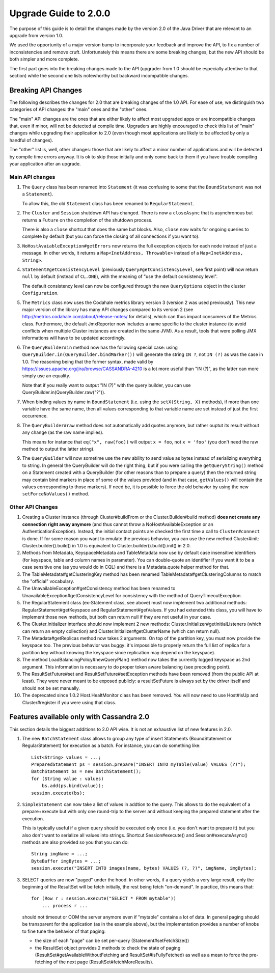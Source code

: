 Upgrade Guide to 2.0.0
======================

The purpose of this guide is to detail the changes made by the version 2.0 of
the Java Driver that are relevant to an upgrade from version 1.0. 

We used the opportunity of a major version bump to incorporate your feedback 
and improve the API, to fix a number of inconsistencies and remove cruft. 
Unfortunately this means there are some breaking changes, but the new API should 
be both simpler and more complete.

The first part goes into the breaking changes made to the API (upgrader from 1.0 should
be especially attentive to that section) while the second one lists notewhorthy
but backward incompatible changes.


Breaking API Changes
--------------------

The following describes the changes for 2.0 that are breaking changes of the
1.0 API. For ease of use, we distinguish two categories of API changes: the "main"
ones and the "other" ones. 

The "main" API changes are the ones that are either
likely to affect most upgraded apps or are incompatible changes that, even if minor,
will not be detected at compile time. Upgraders are highly encouraged to check
this list of "main" changes while upgrading their application to 2.0 (even
though most applications are likely to be affected by only a handful of
changes). 

The "other" list is, well, other changes: those that are likely to
affect a minor number of applications and will be detected by compile time
errors anyway. It is ok to skip those initially and only come back to them if
you have trouble compiling your application after an upgrade.

Main API changes
~~~~~~~~~~~~~~~~

1. The ``Query`` class has been renamed into ``Statement`` (it was confusing to some
   that the ``BoundStatement`` was not a ``Statement``). 

   To allow this, the old ``Statement`` class has been renamed to ``RegularStatement``.

2. The ``Cluster`` and ``Session`` shutdown API has changed. There is now a ``closeAsync``
   that is asynchronous but returns a ``Future`` on the completion of the shutdown
   process. 

   There is also a ``close`` shortcut that does the same but blocks.
   Also, ``close`` now waits for ongoing queries to complete by default (but you
   can force the closing of all connections if you want to).

3. ``NoHostAvaiableException#getErrors`` now returns the full exception objects for
   each node instead of just a message. In other words, it returns a 
   ``Map<InetAddress, Throwable>`` instead of a ``Map<InetAddress, String>``.

4. ``Statement#getConsistencyLevel`` (previously ``Query#getConsistencyLevel``, see
   first point) will now return ``null`` by default (instead of ``CL.ONE``), with the
   meaning of "use the default consistency level". 

   The default consistency level can now be configured through the new ``QueryOptions`` 
   object in the cluster ``Configuration``.

5. The ``Metrics`` class now uses the Codahale metrics library version 3 (version 2 was
   used previously). This new major version of the library has many API changes
   compared to its version 2 (see http://metrics.codahale.com/about/release-notes/ for details), 
   which can thus impact consumers of the Metrics class.
   Furthermore, the default JmxReporter now includes a name specific to the
   cluster instance (to avoid conflicts when multiple Cluster instances are created
   in the same JVM). As a result, tools that were polling JMX informations will
   have to be updated accordingly.

6. The ``QueryBuilder#in`` method now has the following special case: using
   ``QueryBuilder.in(QueryBuilder.bindMarker())`` will generate the string ``IN ?``,
   not ``IN (?)`` as was the case in 1.0. The reasoning being that the former
   syntax, made valid by https://issues.apache.org/jira/browse/CASSANDRA-4210
   is a lot more useful than "IN (?)", as the latter can more simply use an
   equality. 

   Note that if you really want to output "IN (?)" with the query
   builder, you can use QueryBuilder.in(QueryBuilder.raw("?")).

7. When binding values by name in ``BoundStatement`` (i.e. using the 
   ``setX(String, X)`` methods), if more than one variable have the same name, 
   then all values corresponding to that variable
   name are set instead of just the first occurrence.

8. The ``QueryBuilder#raw`` method does not automatically add quotes anymore, but
   rather ouptut its result without any change (as the raw name implies). 

   This means for instance that ``eq("x", raw(foo))`` will output ``x = foo``, 
   not ``x = 'foo'`` (you don't need the raw method to output the latter string).


9. The ``QueryBuilder`` will now sometime use the new ability to send value as
   bytes instead of serializing everything to string. In general the QueryBuilder
   will do the right thing, but if you were calling the ``getQueryString()`` method
   on a Statement created with a QueryBuilder (for other reasons than to prepare a query)
   then the returned string may contain bind markers in place of some of the values
   provided (and in that case, ``getValues()`` will contain the values corresponding
   to those markers). If need be, it is possible to force the old behavior by
   using the new ``setForceNoValues()`` method.


Other API Changes
~~~~~~~~~~~~~~~~~

1. Creating a Cluster instance (through Cluster#buildFrom or the
   Cluster.Builder#build method) **does not create any connection right away
   anymore** (and thus cannot throw a NoHostAvailableException or an
   AuthenticationException). Instead, the initial contact points are checked
   the first time a call to ``Cluster#connect`` is done. If for some reason you
   want to emulate the previous behavior, you can use the new method
   Cluster#init: Cluster.builder().build() in 1.0 is equivalent to
   Cluster.builder().build().init() in 2.0.

2. Methods from Metadata, KeyspaceMetadata and TableMetadata now use by default
   case insensitive identifiers (for keyspace, table and column names in
   parameter). You can double-quote an identifier if you want it to be a
   case sensitive one (as you would do in CQL) and there is a Metadata.quote
   helper method for that.

3. The TableMetadata#getClusteringKey method has been renamed
   TableMetadata#getClusteringColumns to match the "official" vocabulary.

4. The UnavailableException#getConsistency method has been renamed to
   UnavailableException#getConsistencyLevel for consistency with the method of
   QueryTimeoutException.

5. The RegularStatement class (ex-Statement class, see above) must now
   implement two additional methods: RegularStatement#getKeyspace and
   RegularStatement#getValues. If you had extended this class, you will have to
   implement those new methods, but both can return null if they are not useful
   in your case.

6. The Cluster.Initializer interface should now implement 2 new methods:
   Cluster.Initializer#getInitialListeners (which can return an empty
   collection) and Cluster.Initializer#getClusterName (which can return null).

7. The Metadata#getReplicas method now takes 2 arguments. On top of the
   partition key, you must now provide the keyspace too. The previous behavior
   was buggy: it's impossible to properly return the full list of replica for a
   partition key without knowing the keyspace since replication may depend on
   the keyspace).

8. The method LoadBalancingPolicy#newQueryPlan() method now takes the currently
   logged keyspace as 2nd argument. This information is necessary to do proper
   token aware balancing (see preceding point).

9. The ResultSetFuture#set and ResultSetFuture#setException methods have been
   removed (from the public API at least). They were never meant to be exposed
   publicly: a resultSetFuture is always set by the driver itself and should
   not be set manually.

10. The deprecated since 1.0.2 Host.HealtMonitor class has been removed. You
    will now need to use Host#isUp and Cluster#register if you were using that
    class.




Features available only with Cassandra 2.0
------------------------------------------

This section details the biggest additions to 2.0 API wise. It is not an
exhaustive list of new features in 2.0.

1. The new ``BatchStatement`` class allows to group any type of insert Statements
   (BoundStatement or RegularStatement) for execution as a batch. For instance,
   you can do something like::

       List<String> values = ...;
       PreparedStatement ps = session.prepare("INSERT INTO myTable(value) VALUES (?)");
       BatchStatement bs = new BatchStatement();
       for (String value : values)
           bs.add(ps.bind(value));
       session.execute(bs);

2. ``SimpleStatement`` can now take a list of values in addtion to the query. This
   allows to do the equivalent of a prepare+execute but with only one round-trip
   to the server and without keeping the prepared statement after the
   execution. 

   This is typically useful if a given query should be executed only
   once (i.e. you don't want to prepare it) but you also don't want to
   serialize all values into strings. Shortcut Session#execute() and
   Session#executeAsync() methods are also provided so you that you can do::

       String imgName = ...;
       ByteBuffer imgBytes = ...;
       session.execute("INSERT INTO images(name, bytes) VALUES (?, ?)", imgName, imgBytes);

3. SELECT queries are now "paged" under the hood. In other words, if a query
   yields a very large result, only the beginning of the ResultSet will be fetch
   initially, the rest being fetch "on-demand". In parctice, this means that::

       for (Row r : session.execute("SELECT * FROM mytable"))
           ... process r ...

   should not timeout or OOM the server anymore even if "mytable" contains a lot
   of data. In general paging should be transparent for the application (as in
   the example above), but the implementation provides a number of knobs to
   fine tune the behavior of that paging: 

   * the size of each "page" can be set per-query (Statement#setFetchSize())
   * the ResultSet object provides 2 methods to check the state of paging 
     (ResultSet#getAvailableWithoutFetching and ResultSet#isFullyFetched) 
     as well as a mean to force the pre-fetching of the next page (ResultSet#fetchMoreResults).
